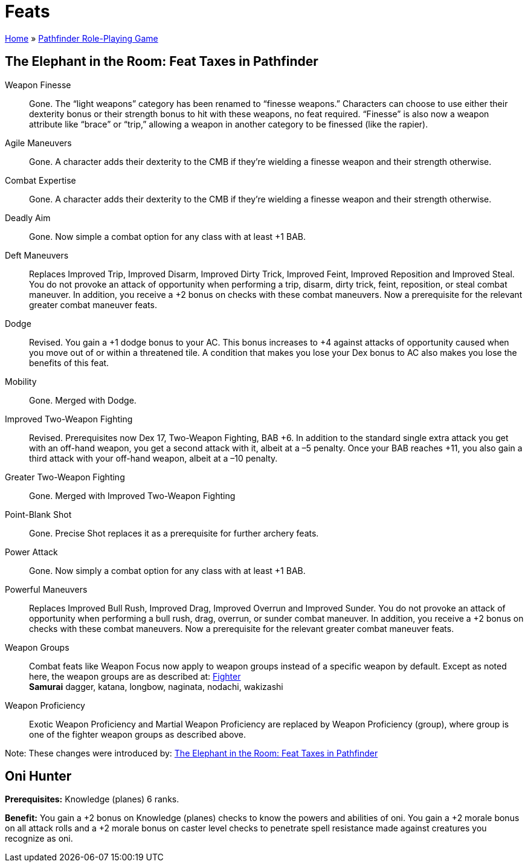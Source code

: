 = Feats

link:../index.html[Home] » link:index.html[Pathfinder Role-Playing Game]

== The Elephant in the Room: Feat Taxes in Pathfinder

Weapon Finesse:: Gone. The "`light weapons`" category has been renamed to "`finesse weapons.`" Characters can choose to use either their dexterity bonus or their strength bonus to hit with these weapons, no feat required. "`Finesse`" is also now a weapon attribute like "`brace`" or "`trip,`" allowing a weapon in another category to be finessed (like the rapier).

Agile Maneuvers:: Gone. A character adds their dexterity to the CMB if they’re wielding a finesse weapon and their strength otherwise.

Combat Expertise:: Gone. A character adds their dexterity to the CMB if they’re wielding a finesse weapon and their strength otherwise.

Deadly Aim:: Gone. Now simple a combat option for any class with at least +1 BAB.

Deft Maneuvers:: Replaces Improved Trip, Improved Disarm, Improved Dirty Trick, Improved Feint, Improved Reposition and Improved Steal. You do not provoke an attack of opportunity when performing a trip, disarm, dirty trick, feint, reposition, or steal combat maneuver. In addition, you receive a +2 bonus on checks with these combat maneuvers. Now a prerequisite for the relevant greater combat maneuver feats.

Dodge:: Revised. You gain a +1 dodge bonus to your AC. This bonus increases to +4 against attacks of opportunity caused when you move out of or within a threatened tile. A condition that makes you lose your Dex bonus to AC also makes you lose the benefits of this feat.

Mobility:: Gone. Merged with Dodge.

Improved Two-Weapon Fighting:: Revised. Prerequisites now Dex 17, Two-Weapon Fighting, BAB +6. In addition to the standard single extra attack you get with an off-hand weapon, you get a second attack with it, albeit at a –5 penalty. Once your BAB reaches +11, you also gain a third attack with your off-hand weapon, albeit at a –10 penalty.

Greater Two-Weapon Fighting:: Gone. Merged with Improved Two-Weapon Fighting

Point-Blank Shot:: Gone. Precise Shot replaces it as a prerequisite for further archery feats.

Power Attack:: Gone. Now simply a combat option for any class with at least +1 BAB.

Powerful Maneuvers:: Replaces Improved Bull Rush, Improved Drag, Improved Overrun and Improved Sunder. You do not provoke an attack of opportunity when performing a bull rush, drag, overrun, or sunder combat maneuver. In addition, you receive a +2 bonus on checks with these combat maneuvers. Now a prerequisite for the relevant greater combat maneuver feats.

Weapon Groups:: Combat feats like Weapon Focus now apply to weapon groups instead of a specific weapon by default. Except as noted here, the weapon groups are as described at: https://www.d20pfsrd.com/classes/core-classes/fighter/[Fighter] +
*Samurai* dagger, katana, longbow, naginata, nodachi, wakizashi

Weapon Proficiency:: Exotic Weapon Proficiency and Martial Weapon Proficiency are replaced by Weapon Proficiency (group), where group is one of the fighter weapon groups as described above.

Note: These changes were introduced by: https://michaeliantorno.com/feat-taxes-in-pathfinder/[The Elephant in the Room: Feat Taxes in Pathfinder]

== Oni Hunter

*Prerequisites:* Knowledge (planes) 6 ranks.

*Benefit:* You gain a +2 bonus on Knowledge (planes) checks to know the powers and abilities of oni. You gain a +2 morale bonus on all attack rolls and a +2 morale bonus on caster level checks to penetrate spell resistance made against creatures you recognize as oni.

